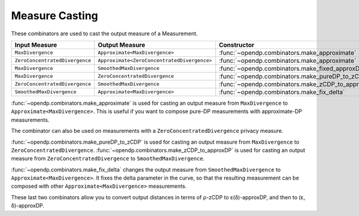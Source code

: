 .. _measure-casting:

Measure Casting
---------------
These combinators are used to cast the output measure of a Measurement.

.. list-table::
   :header-rows: 1

   * - Input Measure
     - Output Measure
     - Constructor
   * - ``MaxDivergence``
     - ``Approximate<MaxDivergence>``
     - :func:`~opendp.combinators.make_approximate`
   * - ``ZeroConcentratedDivergence``
     - ``Approximate<ZeroConcentratedDivergence>``
     - :func:`~opendp.combinators.make_approximate`
   * - ``MaxDivergence``
     - ``SmoothedMaxDivergence``
     - :func:`~opendp.combinators.make_fixed_approxDP_to_approxDP`
   * - ``MaxDivergence``
     - ``ZeroConcentratedDivergence``
     - :func:`~opendp.combinators.make_pureDP_to_zCDP`
   * - ``ZeroConcentratedDivergence``
     - ``SmoothedMaxDivergence``
     - :func:`~opendp.combinators.make_zCDP_to_approxDP`
   * - ``SmoothedMaxDivergence``
     - ``Approximate<MaxDivergence>``
     - :func:`~opendp.combinators.make_fix_delta`

:func:`~opendp.combinators.make_approximate` is used for casting an output measure from ``MaxDivergence`` to ``Approximate<MaxDivergence>``.
This is useful if you want to compose pure-DP measurements with approximate-DP measurements.

.. tab-set::

  .. tab-item:: Python

    .. code:: pycon

        >>> input_space = dp.atom_domain(
        ...     T=float, nan=False
        ... ), dp.absolute_distance(T=float)
        >>> meas_pureDP = input_space >> dp.m.then_laplace(scale=10.0)
        >>> # convert the output measure to `Approximate<MaxDivergence>`
        >>> meas_fixed_approxDP = dp.c.make_approximate(meas_pureDP)
        >>> # `Approximate<MaxDivergence>` distances are (ε, δ) tuples
        >>> meas_fixed_approxDP.map(d_in=1.0)
        (0.1, 0.0)

The combinator can also be used on measurements with a ``ZeroConcentratedDivergence`` privacy measure.

:func:`~opendp.combinators.make_pureDP_to_zCDP` is used for casting an output measure from ``MaxDivergence`` to ``ZeroConcentratedDivergence``.
:func:`~opendp.combinators.make_zCDP_to_approxDP` is used for casting an output measure from ``ZeroConcentratedDivergence`` to ``SmoothedMaxDivergence``.

.. tab-set::

  .. tab-item:: Python

    .. code:: pycon

        >>> meas_zCDP = input_space >> dp.m.then_gaussian(scale=0.5)
        >>> # convert the output measure to `SmoothedMaxDivergence`
        >>> meas_approxDP = dp.c.make_zCDP_to_approxDP(meas_zCDP)
        >>> # SmoothedMaxDivergence distances are privacy profiles (ε(δ) curves)
        >>> profile = meas_approxDP.map(d_in=1.0)
        >>> profile.epsilon(delta=1e-6)
        11.688596249354896

:func:`~opendp.combinators.make_fix_delta` changes the output measure from ``SmoothedMaxDivergence`` to ``Approximate<MaxDivergence>``.
It fixes the delta parameter in the curve, so that the resulting measurement can be composed with other ``Approximate<MaxDivergence>`` measurements.

.. tab-set::

  .. tab-item:: Python

    .. code:: pycon

        >>> # convert the output measure to `FixedSmoothedMaxDivergence`
        >>> meas_fixed_approxDP = dp.c.make_fix_delta(
        ...     meas_approxDP, delta=1e-8
        ... )
        >>> # FixedSmoothedMaxDivergence distances are (ε, δ) tuples
        >>> meas_fixed_approxDP.map(d_in=1.0)
        (13.3861046488579, 1e-08)

These last two combinators allow you to convert output distances in terms of ρ-zCDP to ε(δ)-approxDP, and then to (ε, δ)-approxDP.
